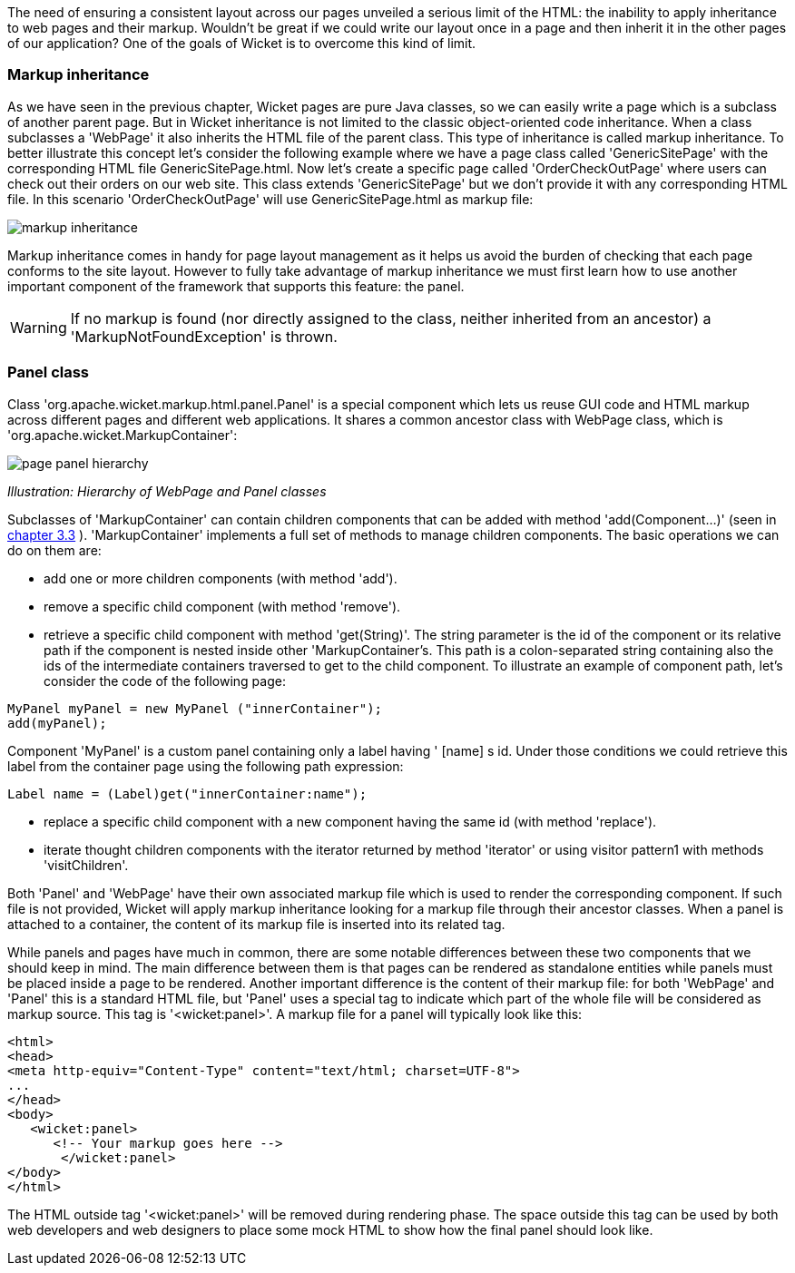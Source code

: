             
The need of ensuring a consistent layout across our pages unveiled a serious limit of the HTML: the inability to apply inheritance to web pages and their markup. Wouldn't be great if we could write our layout once in a page and then inherit it in the other pages of our application? 
One of the goals of Wicket is to overcome this kind of limit.

=== Markup inheritance

As we have seen in the previous chapter, Wicket pages are pure Java classes, so we can easily write a page which is a subclass of another parent page. But in Wicket inheritance is not limited to the classic object-oriented code inheritance. When a class subclasses a 'WebPage' it also inherits the HTML file of the parent class. This type of inheritance is called markup inheritance.
To better illustrate this concept let's consider the following example where we have a page class called 'GenericSitePage' with the corresponding HTML file GenericSitePage.html. Now let's create a specific page called 'OrderCheckOutPage' where users can check out their orders on our web site. This class extends 'GenericSitePage' but we don't provide it with any corresponding HTML file.
In this scenario 'OrderCheckOutPage' will use GenericSitePage.html as markup file:

image::markup-inheritance.png[]

Markup inheritance comes in handy for page layout management as it helps us avoid the burden of checking that each page conforms to the site layout. However to fully take advantage of markup inheritance we must first learn how to use another important component of the framework that supports this feature: the panel.

WARNING: If no markup is found (nor directly assigned to the class, neither inherited from an ancestor) a 'MarkupNotFoundException' is thrown.

=== Panel class

Class 'org.apache.wicket.markup.html.panel.Panel' is a special component which lets us reuse GUI code and HTML markup across different pages and different web applications. It shares a common ancestor class with WebPage class, which is 'org.apache.wicket.MarkupContainer':

image::page-panel-hierarchy.png[]

_Illustration: Hierarchy of WebPage and Panel classes_

Subclasses of 'MarkupContainer' can contain children components that can be added with method 'add(Component...)' (seen in  <<guide:whyLearn_3,chapter 3.3>>
). 'MarkupContainer' implements a full set of methods to manage children components. The basic operations we can do on them are:

* add one or more children components (with method 'add').
* remove a specific child component (with method 'remove').
* retrieve a specific child component with method 'get(String)'. The string parameter is the id of the component or its relative path if the component is nested inside other 'MarkupContainer's. This path is a colon-separated string containing also the ids of the intermediate containers traversed to get to the child component. To illustrate an example of component path, let's consider the code of the following page:

[source,java]
----
MyPanel myPanel = new MyPanel ("innerContainer");
add(myPanel);
----

Component 'MyPanel' is a custom panel containing only a label having ' [name] s id. Under those conditions we could retrieve this label from the container page using the following path expression:

[source,java]
----
Label name = (Label)get("innerContainer:name");
----

* replace a specific child component with a new component having the same id (with method 'replace').
* iterate thought children components with the iterator returned by method 'iterator' or using visitor pattern1 with methods 'visitChildren'.

Both 'Panel' and 'WebPage' have their own associated markup file which is used to render the corresponding component. If such file is not provided, Wicket will apply markup inheritance looking for a markup file through their ancestor classes. When a panel is attached to a container, the content of its markup file is inserted into its related tag.

While panels and pages have much in common, there are some notable differences between these two components that we should keep in mind. The main difference between them is that pages can be rendered as standalone entities while panels must be placed inside a page to be rendered. Another important difference is the content of their markup file: for both 'WebPage' and 'Panel' this is a standard HTML file, but 'Panel' uses a special tag to indicate which part of the whole file will be considered as markup source. This tag is '<wicket:panel>'. A markup file for a panel will typically look like this:

[source,html]
----
<html>
<head>
<meta http-equiv="Content-Type" content="text/html; charset=UTF-8">
...
</head>
<body>
   <wicket:panel>
      <!-- Your markup goes here -->
       </wicket:panel>
</body>
</html>
----

The HTML outside tag '<wicket:panel>' will be removed during rendering phase. The space outside this tag can be used by both web developers and web designers to place some mock HTML to show how the final panel should look like.

